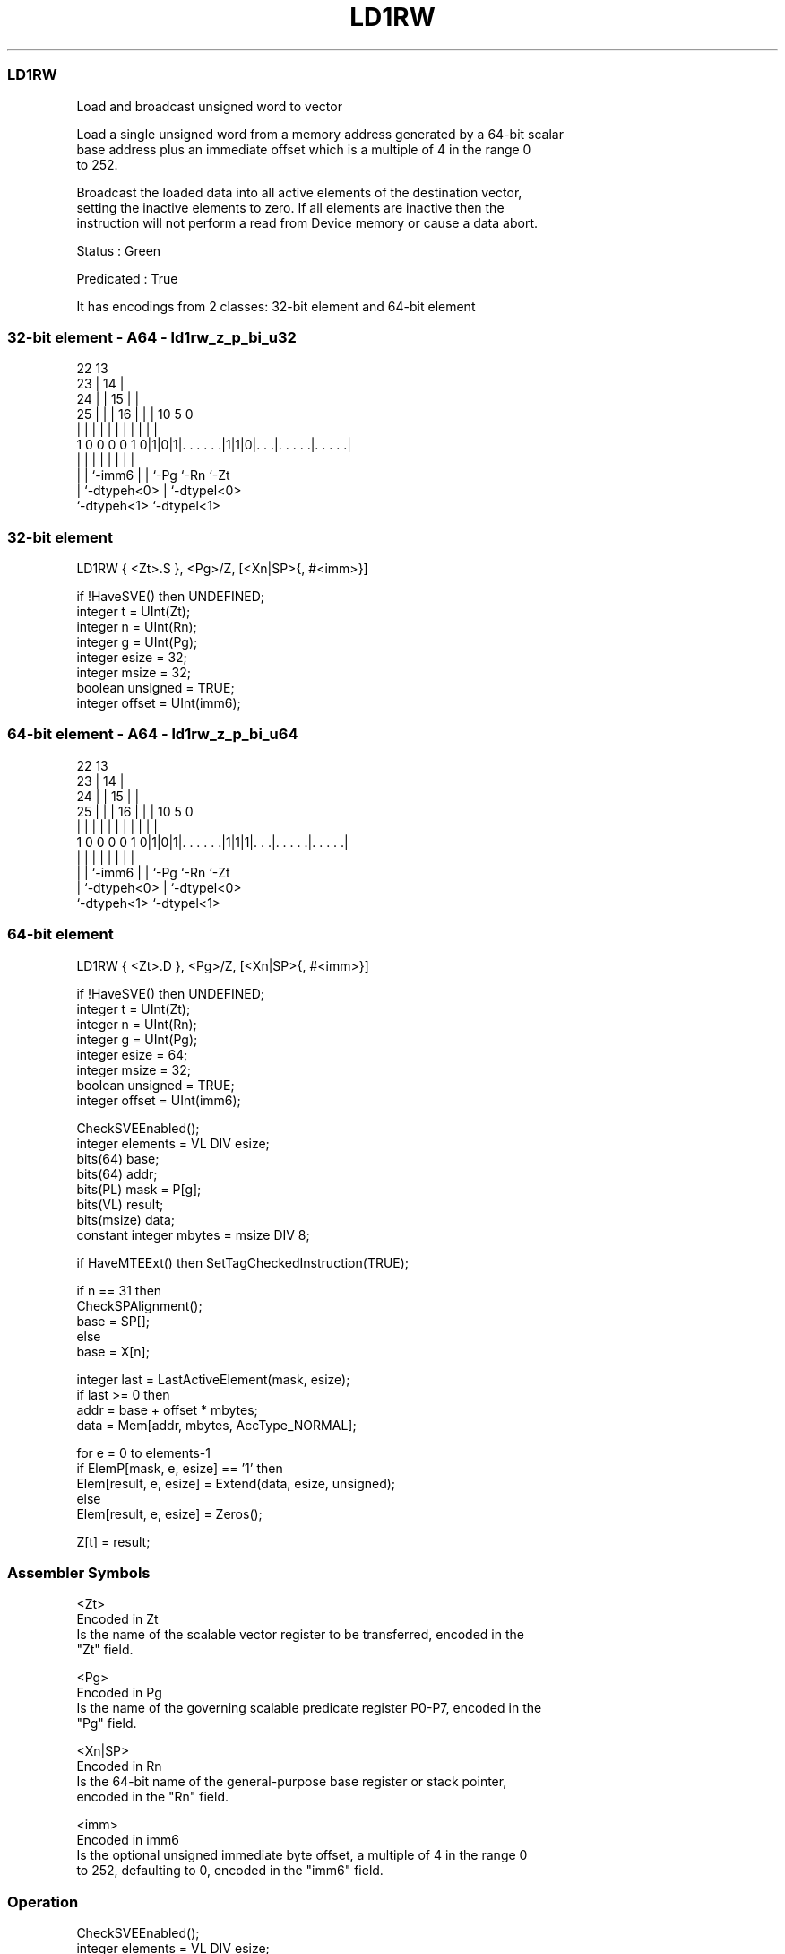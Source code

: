 .nh
.TH "LD1RW" "7" " "  "instruction" "sve"
.SS LD1RW
 Load and broadcast unsigned word to vector

 Load a single unsigned word from a memory address generated by a 64-bit scalar
 base address plus an immediate offset which is a multiple of 4 in the range 0
 to 252.

 Broadcast the loaded data into all active elements of the destination vector,
 setting the inactive elements to zero. If all elements are inactive then the
 instruction will not perform a read from Device memory or cause a data abort.

 Status : Green

 Predicated : True


It has encodings from 2 classes: 32-bit element and 64-bit element

.SS 32-bit element - A64 - ld1rw_z_p_bi_u32
 
                     22                13                          
                   23 |              14 |                          
                 24 | |            15 | |                          
               25 | | |          16 | | |    10         5         0
                | | | |           | | | |     |         |         |
   1 0 0 0 0 1 0|1|0|1|. . . . . .|1|1|0|. . .|. . . . .|. . . . .|
                | |   |             | | |     |         |
                | |   `-imm6        | | `-Pg  `-Rn      `-Zt
                | `-dtypeh<0>       | `-dtypel<0>
                `-dtypeh<1>         `-dtypel<1>
  
  
 
.SS 32-bit element
 
 LD1RW   { <Zt>.S }, <Pg>/Z, [<Xn|SP>{, #<imm>}]
 
 if !HaveSVE() then UNDEFINED;
 integer t = UInt(Zt);
 integer n = UInt(Rn);
 integer g = UInt(Pg);
 integer esize = 32;
 integer msize = 32;
 boolean unsigned = TRUE;
 integer offset = UInt(imm6);
.SS 64-bit element - A64 - ld1rw_z_p_bi_u64
 
                     22                13                          
                   23 |              14 |                          
                 24 | |            15 | |                          
               25 | | |          16 | | |    10         5         0
                | | | |           | | | |     |         |         |
   1 0 0 0 0 1 0|1|0|1|. . . . . .|1|1|1|. . .|. . . . .|. . . . .|
                | |   |             | | |     |         |
                | |   `-imm6        | | `-Pg  `-Rn      `-Zt
                | `-dtypeh<0>       | `-dtypel<0>
                `-dtypeh<1>         `-dtypel<1>
  
  
 
.SS 64-bit element
 
 LD1RW   { <Zt>.D }, <Pg>/Z, [<Xn|SP>{, #<imm>}]
 
 if !HaveSVE() then UNDEFINED;
 integer t = UInt(Zt);
 integer n = UInt(Rn);
 integer g = UInt(Pg);
 integer esize = 64;
 integer msize = 32;
 boolean unsigned = TRUE;
 integer offset = UInt(imm6);
 
 CheckSVEEnabled();
 integer elements = VL DIV esize;
 bits(64) base;
 bits(64) addr;
 bits(PL) mask = P[g];
 bits(VL) result;
 bits(msize) data;
 constant integer mbytes = msize DIV 8;
 
 if HaveMTEExt() then SetTagCheckedInstruction(TRUE);
 
 if n == 31 then
     CheckSPAlignment();
     base = SP[];
 else
     base = X[n];
 
 integer last = LastActiveElement(mask, esize);
 if last >= 0 then
     addr = base + offset * mbytes;
     data = Mem[addr, mbytes, AccType_NORMAL];
 
 for e = 0 to elements-1
     if ElemP[mask, e, esize] == '1' then
         Elem[result, e, esize] = Extend(data, esize, unsigned);
     else
         Elem[result, e, esize] = Zeros();
 
 Z[t] = result;
 

.SS Assembler Symbols

 <Zt>
  Encoded in Zt
  Is the name of the scalable vector register to be transferred, encoded in the
  "Zt" field.

 <Pg>
  Encoded in Pg
  Is the name of the governing scalable predicate register P0-P7, encoded in the
  "Pg" field.

 <Xn|SP>
  Encoded in Rn
  Is the 64-bit name of the general-purpose base register or stack pointer,
  encoded in the "Rn" field.

 <imm>
  Encoded in imm6
  Is the optional unsigned immediate byte offset, a multiple of 4 in the range 0
  to 252, defaulting to 0, encoded in the "imm6" field.



.SS Operation

 CheckSVEEnabled();
 integer elements = VL DIV esize;
 bits(64) base;
 bits(64) addr;
 bits(PL) mask = P[g];
 bits(VL) result;
 bits(msize) data;
 constant integer mbytes = msize DIV 8;
 
 if HaveMTEExt() then SetTagCheckedInstruction(TRUE);
 
 if n == 31 then
     CheckSPAlignment();
     base = SP[];
 else
     base = X[n];
 
 integer last = LastActiveElement(mask, esize);
 if last >= 0 then
     addr = base + offset * mbytes;
     data = Mem[addr, mbytes, AccType_NORMAL];
 
 for e = 0 to elements-1
     if ElemP[mask, e, esize] == '1' then
         Elem[result, e, esize] = Extend(data, esize, unsigned);
     else
         Elem[result, e, esize] = Zeros();
 
 Z[t] = result;

